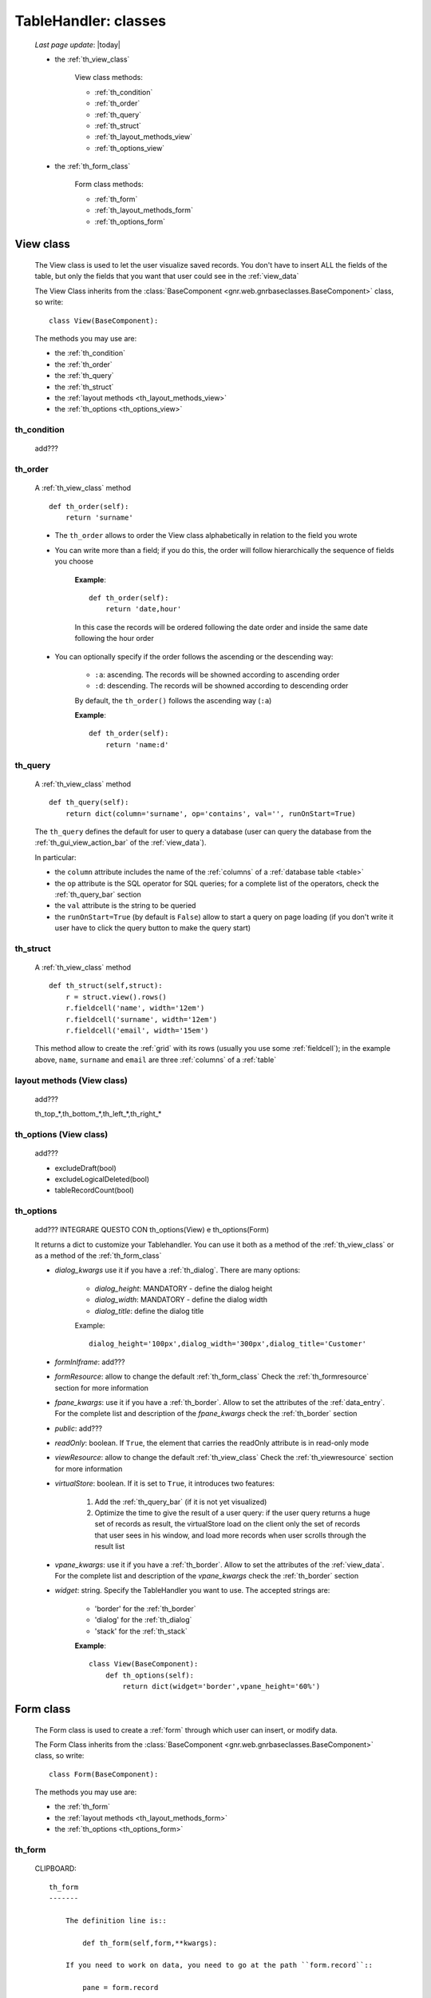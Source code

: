 .. _th_classes:

=====================
TableHandler: classes
=====================

    *Last page update*: |today|
    
    * the :ref:`th_view_class`
    
        View class methods:
        
        * :ref:`th_condition`
        * :ref:`th_order`
        * :ref:`th_query`
        * :ref:`th_struct`
        * :ref:`th_layout_methods_view`
        * :ref:`th_options_view`
        
    * the :ref:`th_form_class`
    
        Form class methods:
        
        * :ref:`th_form`
        * :ref:`th_layout_methods_form`
        * :ref:`th_options_form`
        
.. _th_view_class:

View class
==========
    
    The View class is used to let the user visualize saved records. You don't have to insert
    ALL the fields of the table, but only the fields that you want that user could
    see in the :ref:`view_data`
    
    The View Class inherits from the :class:`BaseComponent <gnr.web.gnrbaseclasses.BaseComponent>`
    class, so write::
    
        class View(BaseComponent):
        
    The methods you may use are:
    
    * the :ref:`th_condition`
    * the :ref:`th_order`
    * the :ref:`th_query`
    * the :ref:`th_struct`
    * the :ref:`layout methods <th_layout_methods_view>`
    * the :ref:`th_options <th_options_view>`
    
.. _th_condition:

th_condition
------------

    add???
    
.. _th_order:

th_order
--------
    
    A :ref:`th_view_class` method
    
    ::
    
        def th_order(self):
            return 'surname'
            
    * The ``th_order`` allows to order the View class alphabetically in relation
      to the field you wrote
    * You can write more than a field; if you do this, the order will follow hierarchically
      the sequence of fields you choose
      
        **Example**::
        
            def th_order(self):
                return 'date,hour'
                
        In this case the records will be ordered following the date order and inside
        the same date following the hour order
    
    * You can optionally specify if the order follows the ascending or the descending way:
        
        * ``:a``: ascending. The records will be showned according to ascending order
        * ``:d``: descending. The records will be showned according to descending order
    
        By default, the ``th_order()`` follows the ascending way (``:a``)
    
        **Example**::
        
            def th_order(self):
                return 'name:d'
                
.. _th_query:

th_query
--------

    A :ref:`th_view_class` method
    
    ::
    
        def th_query(self):
            return dict(column='surname', op='contains', val='', runOnStart=True)
            
    The ``th_query`` defines the default for user to query a database (user can query the
    database from the :ref:`th_gui_view_action_bar` of the :ref:`view_data`).
    
    In particular:
    
    * the ``column`` attribute includes the name of the :ref:`columns` of a :ref:`database
      table <table>`
    * the ``op`` attribute is the SQL operator for SQL queries; for a complete list of the
      operators, check the :ref:`th_query_bar` section
    * the ``val`` attribute is the string to be queried
    * the ``runOnStart=True`` (by default is ``False``) allow to start a query on page loading
      (if you don't write it user have to click the query button to make the query start)
      
.. _th_struct:

th_struct
---------

    A :ref:`th_view_class` method
    
    ::
    
        def th_struct(self,struct):
            r = struct.view().rows()
            r.fieldcell('name', width='12em')
            r.fieldcell('surname', width='12em')
            r.fieldcell('email', width='15em')
            
    This method allow to create the :ref:`grid` with its rows (usually you use some
    :ref:`fieldcell`); in the example above, ``name``, ``surname`` and ``email`` are
    three :ref:`columns` of a :ref:`table`
    
.. _th_layout_methods_view:

layout methods (View class)
---------------------------

    add???
    
    th_top_*,th_bottom_*,th_left_*,th_right_*
    
.. _th_options_view:

th_options (View class)
-----------------------

    add???
    
    * excludeDraft(bool)
    * excludeLogicalDeleted(bool)
    * tableRecordCount(bool)
    
.. _th_options:

th_options
----------

    add??? INTEGRARE QUESTO CON th_options(View) e th_options(Form)
    
    It returns a dict to customize your Tablehandler. You can use it both as a method of the
    :ref:`th_view_class` or as a method of the :ref:`th_form_class`
    
    * *dialog_kwargs* use it if you have a :ref:`th_dialog`. There are many options:
    
        * *dialog_height*: MANDATORY - define the dialog height
        * *dialog_width*: MANDATORY - define the dialog width
        * *dialog_title*: define the dialog title
        
        Example::
        
          dialog_height='100px',dialog_width='300px',dialog_title='Customer'
      
    * *formInIframe*: add???
    * *formResource*: allow to change the default :ref:`th_form_class`
      Check the :ref:`th_formresource` section for more information
    * *fpane_kwargs*: use it if you have a :ref:`th_border`. Allow to set the
      attributes of the :ref:`data_entry`. For the complete list and description
      of the *fpane_kwargs* check the :ref:`th_border` section
    * *public*: add???
    * *readOnly*: boolean. If ``True``, the element that carries the readOnly attribute is
      in read-only mode
    * *viewResource*: allow to change the default :ref:`th_view_class`
      Check the :ref:`th_viewresource` section for more information
    * *virtualStore*: boolean. If it is set to ``True``, it introduces two features:
          
        #. Add the :ref:`th_query_bar` (if it is not yet visualized)
        #. Optimize the time to give the result of a user query: if the user query
           returns a huge set of records as result, the virtualStore load on the client
           only the set of records that user sees in his window, and load more records
           when user scrolls through the result list
           
    * *vpane_kwargs*: use it if you have a :ref:`th_border`. Allow to set the
      attributes of the :ref:`view_data`. For the complete list and description
      of the *vpane_kwargs* check the :ref:`th_border` section
    * *widget*: string. Specify the TableHandler you want to use. The accepted strings are:
        
        * 'border' for the :ref:`th_border`
        * 'dialog' for the :ref:`th_dialog`
        * 'stack' for the :ref:`th_stack`
        
        **Example**::
        
            class View(BaseComponent):
                def th_options(self):
                    return dict(widget='border',vpane_height='60%')
    
.. _th_form_class:

Form class
==========
    
    The Form class is used to create a :ref:`form` through which user can insert, or modify data.
    
    The Form Class inherits from the :class:`BaseComponent <gnr.web.gnrbaseclasses.BaseComponent>`
    class, so write::
    
        class Form(BaseComponent):
        
    The methods you may use are:
    
    * the :ref:`th_form`
    * the :ref:`layout methods <th_layout_methods_form>`
    * the :ref:`th_options <th_options_form>`
      
.. _th_form:

th_form
-------

    CLIPBOARD::
    
        th_form
        -------
        
            The definition line is::
            
                def th_form(self,form,**kwargs):
                
            If you need to work on data, you need to go at the path ``form.record``::
            
                pane = form.record
                
            if you need more information on this line, please check the :ref:`th_map` page
            
            After that, you have to create your :ref:`form`. Create easily a form
            through a :ref:`formbuilder`::
            
                fb = pane.formbuilder(cols=2, border_spacing='6px')
                
            Then you have to add the columns of the related table that user have to insert;
            for example::
            
                fb.field('name')
                fb.field('surname')
                fb.field('email', colspan=2)
                
    add???
    
    The first two lines define the class and the method::
    
        NONOOOOOOOO class Form(BaseComponent):
            def th_form(self, form):
            
    Now write the following line::
    
        pane = form.record
        
    (Remember? We explained this line in the :ref:`th_map` section)
    
    The next line can be the :ref:`formbuilder` definition::
    
        fb = pane.formbuilder(cols=2,border_spacing='2px')
        
    In this example we define a formbuilder with two columns (cols=2, default value: 1 column)
    and a margin space between the fields (border_spacing='2px', default value: 6px).
    
    Then you have to add ALL the rows of your table that the user have to compile.
    For example::
    
        fb.field('name')
        fb.field('surname')
        fb.field('email',colspan=2)
        
    .. note:: in the :ref:`packages_menu`, a resource page needs a different syntax respect
              to a normal webpage; for more information, check the :ref:`menu_th` section
              
.. _th_layout_methods_form:

layout methods (Form class)
---------------------------

    add???
    
    th_top_*,th_bottom_*,th_left_*,th_right_*
    
.. _th_options_form:

th_options (Form class)
-----------------------

    add???
    
    * linker(bool)
    * lockable(bool)
    * modal(bool)
    * navigation(bool)
    * readOnly(bool)
    * selector(bool)
    * showfooter(bool)
    * showtoolbar(bool)
    